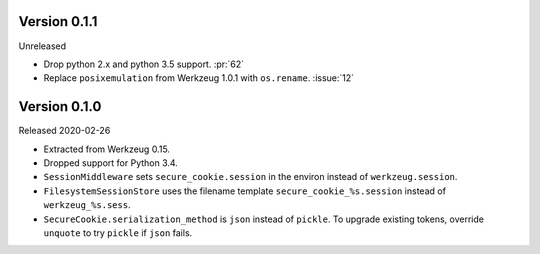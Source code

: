 Version 0.1.1
-------------

Unreleased

-   Drop python 2.x and python 3.5 support. :pr:`62`
-   Replace ``posixemulation`` from Werkzeug 1.0.1 with ``os.rename``. :issue:`12`


Version 0.1.0
-------------

Released 2020-02-26

-   Extracted from Werkzeug 0.15.
-   Dropped support for Python 3.4.
-   ``SessionMiddleware`` sets ``secure_cookie.session`` in the environ
    instead of ``werkzeug.session``.
-   ``FilesystemSessionStore`` uses the filename template
    ``secure_cookie_%s.session`` instead of ``werkzeug_%s.sess``.
-   ``SecureCookie.serialization_method`` is ``json`` instead of
    ``pickle``. To upgrade existing tokens, override ``unquote`` to try
    ``pickle`` if ``json`` fails.
